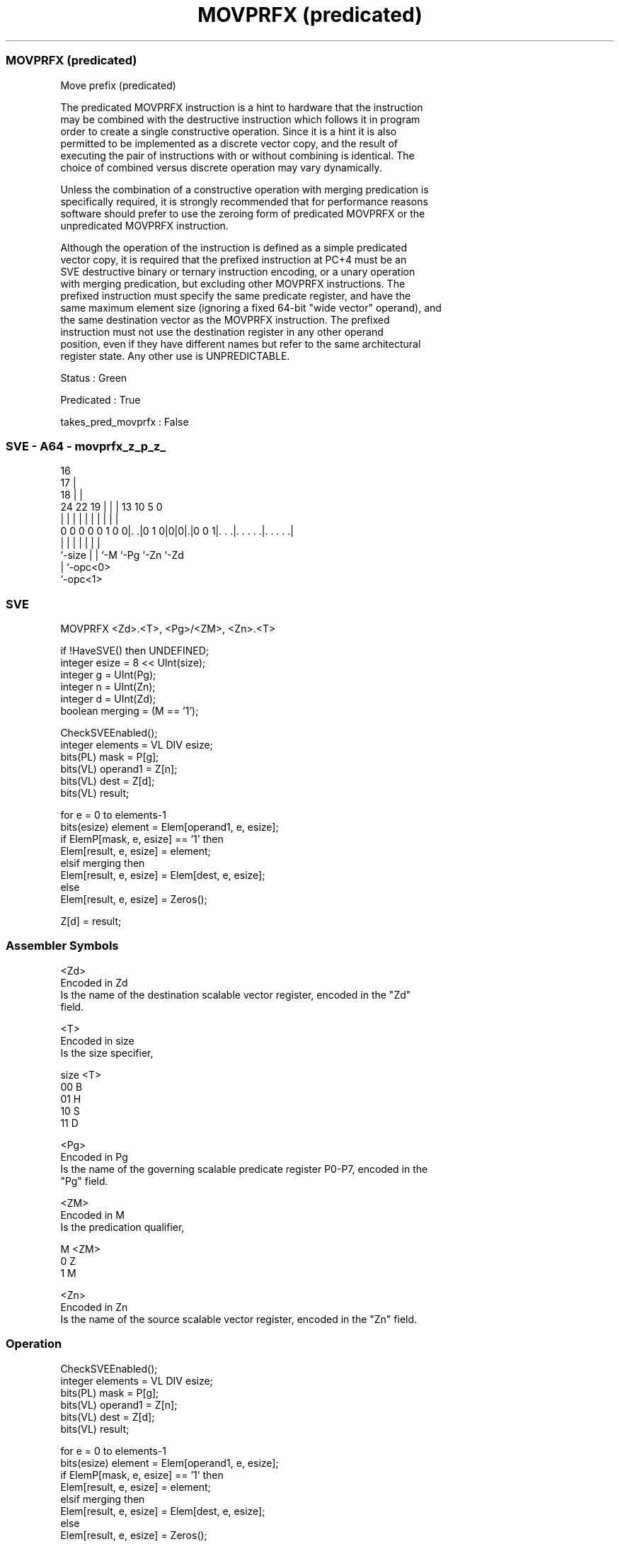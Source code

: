 .nh
.TH "MOVPRFX (predicated)" "7" " "  "instruction" "sve"
.SS MOVPRFX (predicated)
 Move prefix (predicated)

 The predicated MOVPRFX instruction is a hint to hardware that the instruction
 may be combined with the destructive instruction which follows it in program
 order to create a single constructive operation. Since it is a hint it is also
 permitted to be implemented as a discrete vector copy, and the result of
 executing the pair of instructions with or without combining is identical. The
 choice of combined versus discrete operation may vary dynamically.

 Unless the combination of a constructive operation with merging predication is
 specifically required, it is strongly recommended that for performance reasons
 software should prefer to use the zeroing form of predicated MOVPRFX or the
 unpredicated MOVPRFX instruction.

 Although the operation of the instruction is defined as a simple predicated
 vector copy, it is required that the prefixed instruction at PC+4 must be an
 SVE destructive binary or ternary instruction encoding, or a unary operation
 with merging predication, but excluding other MOVPRFX instructions. The
 prefixed instruction must specify the same predicate register, and have the
 same maximum element size (ignoring a fixed 64-bit "wide vector" operand), and
 the same destination vector as the MOVPRFX instruction. The prefixed
 instruction must not use the destination register in any other operand
 position, even if they have different names but refer to the same architectural
 register state. Any other use is UNPREDICTABLE.

 Status : Green

 Predicated : True

 takes_pred_movprfx : False



.SS SVE - A64 - movprfx_z_p_z_
 
                                 16                                
                               17 |                                
                             18 | |                                
                 24  22    19 | | |    13    10         5         0
                  |   |     | | | |     |     |         |         |
   0 0 0 0 0 1 0 0|. .|0 1 0|0|0|.|0 0 1|. . .|. . . . .|. . . . .|
                  |         | | |       |     |         |
                  `-size    | | `-M     `-Pg  `-Zn      `-Zd
                            | `-opc<0>
                            `-opc<1>
  
  
 
.SS SVE
 
 MOVPRFX <Zd>.<T>, <Pg>/<ZM>, <Zn>.<T>
 
 if !HaveSVE() then UNDEFINED;
 integer esize = 8 << UInt(size);
 integer g = UInt(Pg);
 integer n = UInt(Zn);
 integer d = UInt(Zd);
 boolean merging = (M == '1');
 
 CheckSVEEnabled();
 integer elements = VL DIV esize;
 bits(PL) mask = P[g];
 bits(VL) operand1 = Z[n];
 bits(VL) dest = Z[d];
 bits(VL) result;
 
 for e = 0 to elements-1
     bits(esize) element = Elem[operand1, e, esize];
     if ElemP[mask, e, esize] == '1' then
         Elem[result, e, esize] = element;
     elsif merging then
         Elem[result, e, esize] = Elem[dest, e, esize];
     else
         Elem[result, e, esize] = Zeros();
 
 Z[d] = result;
 

.SS Assembler Symbols

 <Zd>
  Encoded in Zd
  Is the name of the destination scalable vector register, encoded in the "Zd"
  field.

 <T>
  Encoded in size
  Is the size specifier,

  size <T> 
  00   B   
  01   H   
  10   S   
  11   D   

 <Pg>
  Encoded in Pg
  Is the name of the governing scalable predicate register P0-P7, encoded in the
  "Pg" field.

 <ZM>
  Encoded in M
  Is the predication qualifier,

  M <ZM> 
  0 Z    
  1 M    

 <Zn>
  Encoded in Zn
  Is the name of the source scalable vector register, encoded in the "Zn" field.



.SS Operation

 CheckSVEEnabled();
 integer elements = VL DIV esize;
 bits(PL) mask = P[g];
 bits(VL) operand1 = Z[n];
 bits(VL) dest = Z[d];
 bits(VL) result;
 
 for e = 0 to elements-1
     bits(esize) element = Elem[operand1, e, esize];
     if ElemP[mask, e, esize] == '1' then
         Elem[result, e, esize] = element;
     elsif merging then
         Elem[result, e, esize] = Elem[dest, e, esize];
     else
         Elem[result, e, esize] = Zeros();
 
 Z[d] = result;

